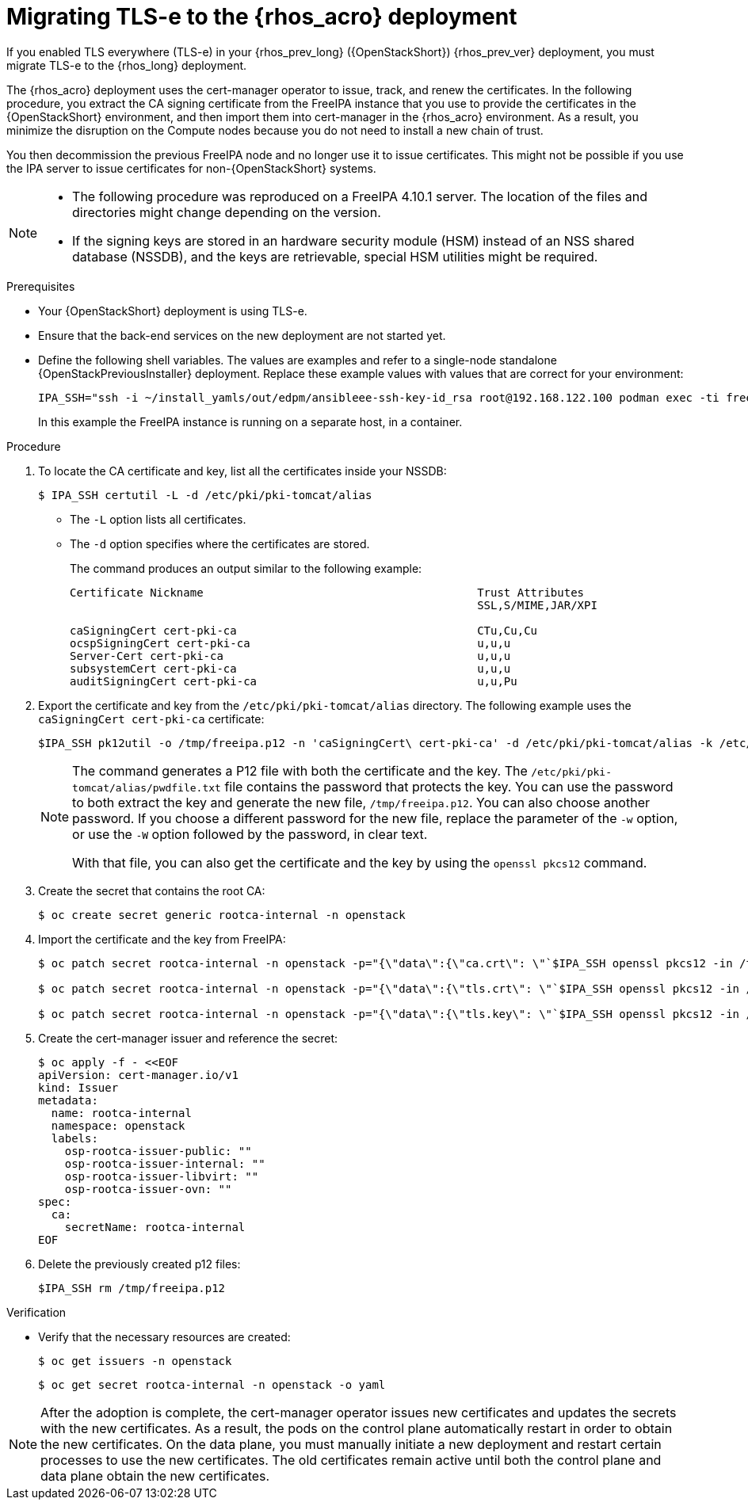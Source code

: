 [id="migrating-tls-everywhere_{context}"]

= Migrating TLS-e to the {rhos_acro} deployment

If you enabled TLS everywhere (TLS-e) in your {rhos_prev_long} ({OpenStackShort}) {rhos_prev_ver} deployment, you must migrate TLS-e to the {rhos_long} deployment.

The {rhos_acro} deployment uses the cert-manager operator to issue, track, and renew the certificates. In the following procedure, you extract the CA signing certificate from the FreeIPA instance that you use to provide the certificates in the {OpenStackShort} environment, and then import them into cert-manager in the {rhos_acro} environment. As a result, you minimize the disruption on the Compute nodes because you do not need to install a new chain of trust.

You then decommission the previous FreeIPA node and no longer use it to issue certificates. This might not be possible if you use the IPA server to issue certificates for non-{OpenStackShort} systems.

[NOTE]
====
* The following procedure was reproduced on a FreeIPA 4.10.1 server. The location of the files and directories might change depending on the version.

* If the signing keys are stored in an hardware security module (HSM) instead of an NSS shared database (NSSDB), and the keys are retrievable, special HSM utilities might be required.
====

.Prerequisites

* Your {OpenStackShort} deployment is using TLS-e.
* Ensure that the back-end services on the new deployment are not started yet.
* Define the following shell variables. The values are examples and refer to a single-node standalone {OpenStackPreviousInstaller} deployment. Replace these example values with values that are correct for your environment:
+
ifeval::["{build}" != "downstream"]
----
IPA_SSH="ssh -i ~/install_yamls/out/edpm/ansibleee-ssh-key-id_rsa root@192.168.122.100 podman exec -ti freeipa-server-container"
----
+
In this example the FreeIPA instance is running on a separate host, in a container.
endif::[]
ifeval::["{build}" == "downstream"]
----
IPA_SSH="ssh -i <path_to_ssh_key> root@<freeipa-server-ip-address>"
----
endif::[]


.Procedure

ifeval::["{build_variant}" != "ospdo"]
. To locate the CA certificate and key, list all the certificates inside your NSSDB:
+
----
$ IPA_SSH certutil -L -d /etc/pki/pki-tomcat/alias
----
+
* The `-L` option lists all certificates.
* The `-d` option specifies where the certificates are stored.
+
The command produces an output similar to the following example:
+
----
Certificate Nickname                                         Trust Attributes
                                                             SSL,S/MIME,JAR/XPI

caSigningCert cert-pki-ca                                    CTu,Cu,Cu
ocspSigningCert cert-pki-ca                                  u,u,u
Server-Cert cert-pki-ca                                      u,u,u
subsystemCert cert-pki-ca                                    u,u,u
auditSigningCert cert-pki-ca                                 u,u,Pu
----
endif::[]
ifeval::["{build_variant}" == "ospdo"]
. To locate the CA certificate and key, list all the certificates inside your NSSDB. If you installed OSPdO by using director-dev-tools, the server host runs the freeipa server as a container:
+
----
$ IPA_SSH certutil -L -d /etc/pki/pki-tomcat/alias
$ IPA_SSH="podman exec -ti freeipa-server"
----
+
* The `-L` option lists all certificates.
* The `-d` option specifies where the certificates are stored.
+
The command produces an output similar to the following example:
+
----
Certificate Nickname                                         Trust Attributes
                                                             SSL,S/MIME,JAR/XPI

caSigningCert cert-pki-ca                                    CTu,Cu,Cu
ocspSigningCert cert-pki-ca                                  u,u,u
Server-Cert cert-pki-ca                                      u,u,u
subsystemCert cert-pki-ca                                    u,u,u
auditSigningCert cert-pki-ca                                 u,u,Pu
----
endif::[]
. Export the certificate and key from the `/etc/pki/pki-tomcat/alias` directory. The following example uses the `caSigningCert cert-pki-ca` certificate:
+
----
$IPA_SSH pk12util -o /tmp/freeipa.p12 -n 'caSigningCert\ cert-pki-ca' -d /etc/pki/pki-tomcat/alias -k /etc/pki/pki-tomcat/alias/pwdfile.txt -w /etc/pki/pki-tomcat/alias/pwdfile.txt
----
+
[NOTE]
====
The command generates a P12 file with both the certificate and the key. The `/etc/pki/pki-tomcat/alias/pwdfile.txt` file contains the password that protects the key. You can use the password to both extract the key and generate the new file, `/tmp/freeipa.p12`. You can also choose another password. If you choose a different password for the new file, replace the parameter of the `-w` option, or use the `-W` option followed by the password, in clear text.

With that file, you can also get the certificate and the key by using the `openssl pkcs12` command.
====

. Create the secret that contains the root CA:
+
----
$ oc create secret generic rootca-internal -n openstack
----

. Import the certificate and the key from FreeIPA:
+
----
$ oc patch secret rootca-internal -n openstack -p="{\"data\":{\"ca.crt\": \"`$IPA_SSH openssl pkcs12 -in /tmp/freeipa.p12 -passin file:/etc/pki/pki-tomcat/alias/pwdfile.txt -nokeys | openssl x509 | base64 -w 0`\"}}"

$ oc patch secret rootca-internal -n openstack -p="{\"data\":{\"tls.crt\": \"`$IPA_SSH openssl pkcs12 -in /tmp/freeipa.p12 -passin file:/etc/pki/pki-tomcat/alias/pwdfile.txt -nokeys | openssl x509 | base64 -w 0`\"}}"

$ oc patch secret rootca-internal -n openstack -p="{\"data\":{\"tls.key\": \"`$IPA_SSH openssl pkcs12 -in /tmp/freeipa.p12 -passin file:/etc/pki/pki-tomcat/alias/pwdfile.txt -nocerts -noenc | openssl rsa | base64 -w 0`\"}}"
----

. Create the cert-manager issuer and reference the secret:
+
[source, yaml]
----
$ oc apply -f - <<EOF
apiVersion: cert-manager.io/v1
kind: Issuer
metadata:
  name: rootca-internal
  namespace: openstack
  labels:
    osp-rootca-issuer-public: ""
    osp-rootca-issuer-internal: ""
    osp-rootca-issuer-libvirt: ""
    osp-rootca-issuer-ovn: ""
spec:
  ca:
    secretName: rootca-internal
EOF
----

. Delete the previously created p12 files:
+
----
$IPA_SSH rm /tmp/freeipa.p12
----

.Verification

* Verify that the necessary resources are created:
+
----
$ oc get issuers -n openstack
----
+
----
$ oc get secret rootca-internal -n openstack -o yaml
----

[NOTE]
After the adoption is complete, the cert-manager operator issues new certificates and updates the secrets with the new certificates. As a result, the pods on the control plane automatically restart in order to obtain the new certificates. On the data plane, you must manually initiate a new deployment and restart certain processes to use the new certificates. The old certificates remain active until both the control plane and data plane obtain the new certificates.
